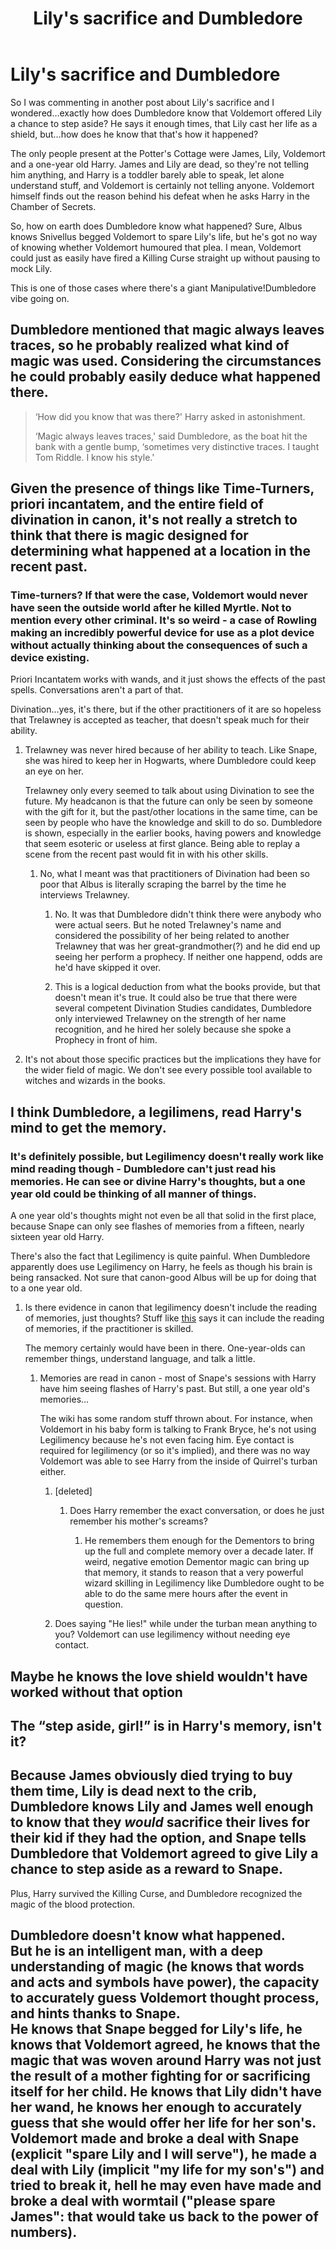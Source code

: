 #+TITLE: Lily's sacrifice and Dumbledore

* Lily's sacrifice and Dumbledore
:PROPERTIES:
:Author: avittamboy
:Score: 16
:DateUnix: 1554344793.0
:DateShort: 2019-Apr-04
:FlairText: Discussion
:END:
So I was commenting in another post about Lily's sacrifice and I wondered...exactly how does Dumbledore know that Voldemort offered Lily a chance to step aside? He says it enough times, that Lily cast her life as a shield, but...how does he know that that's how it happened?

The only people present at the Potter's Cottage were James, Lily, Voldemort and a one-year old Harry. James and Lily are dead, so they're not telling him anything, and Harry is a toddler barely able to speak, let alone understand stuff, and Voldemort is certainly not telling anyone. Voldemort himself finds out the reason behind his defeat when he asks Harry in the Chamber of Secrets.

So, how on earth does Dumbledore know what happened? Sure, Albus knows Snivellus begged Voldemort to spare Lily's life, but he's got no way of knowing whether Voldemort humoured that plea. I mean, Voldemort could just as easily have fired a Killing Curse straight up without pausing to mock Lily.

This is one of those cases where there's a giant Manipulative!Dumbledore vibe going on.


** Dumbledore mentioned that magic always leaves traces, so he probably realized what kind of magic was used. Considering the circumstances he could probably easily deduce what happened there.

#+begin_quote
  ‘How did you know that was there?' Harry asked in astonishment.

  ‘Magic always leaves traces,' said Dumbledore, as the boat hit the bank with a gentle bump, ‘sometimes very distinctive traces. I taught Tom Riddle. I know his style.'
#+end_quote
:PROPERTIES:
:Author: aAlouda
:Score: 12
:DateUnix: 1554371696.0
:DateShort: 2019-Apr-04
:END:


** Given the presence of things like Time-Turners, priori incantatem, and the entire field of divination in canon, it's not really a stretch to think that there is magic designed for determining what happened at a location in the recent past.
:PROPERTIES:
:Author: colorandtimbre
:Score: 9
:DateUnix: 1554352583.0
:DateShort: 2019-Apr-04
:END:

*** Time-turners? If that were the case, Voldemort would never have seen the outside world after he killed Myrtle. Not to mention every other criminal. It's so weird - a case of Rowling making an incredibly powerful device for use as a plot device without actually thinking about the consequences of such a device existing.

Priori Incantatem works with wands, and it just shows the effects of the past spells. Conversations aren't a part of that.

Divination...yes, it's there, but if the other practitioners of it are so hopeless that Trelawney is accepted as teacher, that doesn't speak much for their ability.
:PROPERTIES:
:Author: avittamboy
:Score: 2
:DateUnix: 1554353805.0
:DateShort: 2019-Apr-04
:END:

**** Trelawney was never hired because of her ability to teach. Like Snape, she was hired to keep her in Hogwarts, where Dumbledore could keep an eye on her.

Trelawney only every seemed to talk about using Divination to see the future. My headcanon is that the future can only be seen by someone with the gift for it, but the past/other locations in the same time, can be seen by people who have the knowledge and skill to do so. Dumbledore is shown, especially in the earlier books, having powers and knowledge that seem esoteric or useless at first glance. Being able to replay a scene from the recent past would fit in with his other skills.
:PROPERTIES:
:Author: hamoboy
:Score: 3
:DateUnix: 1554369345.0
:DateShort: 2019-Apr-04
:END:

***** No, what I meant was that practitioners of Divination had been so poor that Albus is literally scraping the barrel by the time he interviews Trelawney.
:PROPERTIES:
:Author: avittamboy
:Score: 1
:DateUnix: 1554376880.0
:DateShort: 2019-Apr-04
:END:

****** No. It was that Dumbledore didn't think there were anybody who were actual seers. But he noted Trelawney's name and considered the possibility of her being related to another Trelawney that was her great-grandmother(?) and he did end up seeing her perform a prophecy. If neither one happend, odds are he'd have skipped it over.
:PROPERTIES:
:Author: RedKorss
:Score: 2
:DateUnix: 1554388305.0
:DateShort: 2019-Apr-04
:END:


****** This is a logical deduction from what the books provide, but that doesn't mean it's true. It could also be true that there were several competent Divination Studies candidates, Dumbledore only interviewed Trelawney on the strength of her name recognition, and he hired her solely because she spoke a Prophecy in front of him.
:PROPERTIES:
:Author: hamoboy
:Score: 1
:DateUnix: 1554411933.0
:DateShort: 2019-Apr-05
:END:


**** It's not about those specific practices but the implications they have for the wider field of magic. We don't see every possible tool available to witches and wizards in the books.
:PROPERTIES:
:Author: colorandtimbre
:Score: 8
:DateUnix: 1554354270.0
:DateShort: 2019-Apr-04
:END:


** I think Dumbledore, a legilimens, read Harry's mind to get the memory.
:PROPERTIES:
:Author: MTheLoud
:Score: 16
:DateUnix: 1554346461.0
:DateShort: 2019-Apr-04
:END:

*** It's definitely possible, but Legilimency doesn't really work like mind reading though - Dumbledore can't just read his memories. He can see or divine Harry's thoughts, but a one year old could be thinking of all manner of things.

A one year old's thoughts might not even be all that solid in the first place, because Snape can only see flashes of memories from a fifteen, nearly sixteen year old Harry.

There's also the fact that Legilimency is quite painful. When Dumbledore apparently does use Legilimency on Harry, he feels as though his brain is being ransacked. Not sure that canon-good Albus will be up for doing that to a one year old.
:PROPERTIES:
:Author: avittamboy
:Score: 5
:DateUnix: 1554348947.0
:DateShort: 2019-Apr-04
:END:

**** Is there evidence in canon that legilimency doesn't include the reading of memories, just thoughts? Stuff like [[https://harrypotter.fandom.com/wiki/Legilimency][this]] says it can include the reading of memories, if the practitioner is skilled.

The memory certainly would have been in there. One-year-olds can remember things, understand language, and talk a little.
:PROPERTIES:
:Author: MTheLoud
:Score: 11
:DateUnix: 1554349793.0
:DateShort: 2019-Apr-04
:END:

***** Memories are read in canon - most of Snape's sessions with Harry have him seeing flashes of Harry's past. But still, a one year old's memories...

The wiki has some random stuff thrown about. For instance, when Voldemort in his baby form is talking to Frank Bryce, he's not using Legilimency because he's not even facing him. Eye contact is required for legilimency (or so it's implied), and there was no way Voldemort was able to see Harry from the inside of Quirrel's turban either.
:PROPERTIES:
:Author: avittamboy
:Score: 3
:DateUnix: 1554350493.0
:DateShort: 2019-Apr-04
:END:

****** [deleted]
:PROPERTIES:
:Score: 5
:DateUnix: 1554352547.0
:DateShort: 2019-Apr-04
:END:

******* Does Harry remember the exact conversation, or does he just remember his mother's screams?
:PROPERTIES:
:Author: avittamboy
:Score: 1
:DateUnix: 1554353611.0
:DateShort: 2019-Apr-04
:END:

******** He remembers them enough for the Dementors to bring up the full and complete memory over a decade later. If weird, negative emotion Dementor magic can bring up that memory, it stands to reason that a very powerful wizard skilling in Legilimency like Dumbledore ought to be able to do the same mere hours after the event in question.
:PROPERTIES:
:Author: mikekearn
:Score: 7
:DateUnix: 1554366928.0
:DateShort: 2019-Apr-04
:END:


****** Does saying "He lies!" while under the turban mean anything to you? Voldemort can use legilimency without needing eye contact.
:PROPERTIES:
:Author: Wizardsvanishpoop
:Score: 1
:DateUnix: 1554434303.0
:DateShort: 2019-Apr-05
:END:


** Maybe he knows the love shield wouldn't have worked without that option
:PROPERTIES:
:Author: Tsorovar
:Score: 2
:DateUnix: 1554353579.0
:DateShort: 2019-Apr-04
:END:


** The “step aside, girl!” is in Harry's memory, isn't it?
:PROPERTIES:
:Author: darsynia
:Score: 1
:DateUnix: 1554415326.0
:DateShort: 2019-Apr-05
:END:


** Because James obviously died trying to buy them time, Lily is dead next to the crib, Dumbledore knows Lily and James well enough to know that they /would/ sacrifice their lives for their kid if they had the option, and Snape tells Dumbledore that Voldemort agreed to give Lily a chance to step aside as a reward to Snape.

Plus, Harry survived the Killing Curse, and Dumbledore recognized the magic of the blood protection.
:PROPERTIES:
:Author: ForwardDiscussion
:Score: 0
:DateUnix: 1554399496.0
:DateShort: 2019-Apr-04
:END:


** Dumbledore doesn't know what happened.\\
But he is an intelligent man, with a deep understanding of magic (he knows that words and acts and symbols have power), the capacity to accurately guess Voldemort thought process, and hints thanks to Snape.\\
He knows that Snape begged for Lily's life, he knows that Voldemort agreed, he knows that the magic that was woven around Harry was not just the result of a mother fighting for or sacrificing itself for her child. He knows that Lily didn't have her wand, he knows her enough to accurately guess that she would offer her life for her son's.\\
Voldemort made and broke a deal with Snape (explicit "spare Lily and I will serve"), he made a deal with Lily (implicit "my life for my son's") and tried to break it, hell he may even have made and broke a deal with wormtail ("please spare James": that would take us back to the power of numbers).
:PROPERTIES:
:Author: graendallstud
:Score: 0
:DateUnix: 1554409571.0
:DateShort: 2019-Apr-05
:END:
